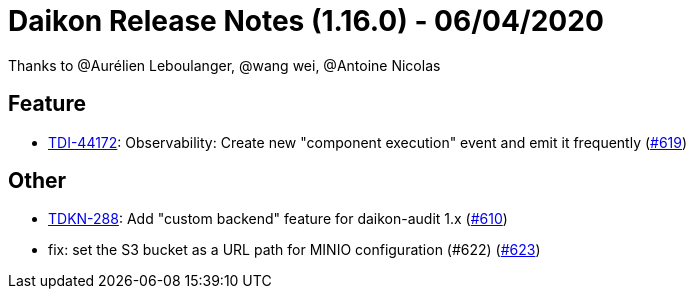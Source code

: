 = Daikon Release Notes (1.16.0) - 06/04/2020

Thanks to @Aurélien Leboulanger, @wang wei, @Antoine Nicolas

== Feature
- link:https://jira.talendforge.org/browse/TDI-44172[TDI-44172]: Observability: Create new "component execution" event and emit it frequently (link:https://github.com/Talend/daikon/pull/619[#619])

== Other
- link:https://jira.talendforge.org/browse/TDKN-288[TDKN-288]: Add "custom backend" feature for daikon-audit 1.x (link:https://github.com/Talend/daikon/pull/610[#610])
- fix: set the S3 bucket as a URL path for MINIO configuration (#622)  (link:https://github.com/Talend/daikon/pull/623[#623])
